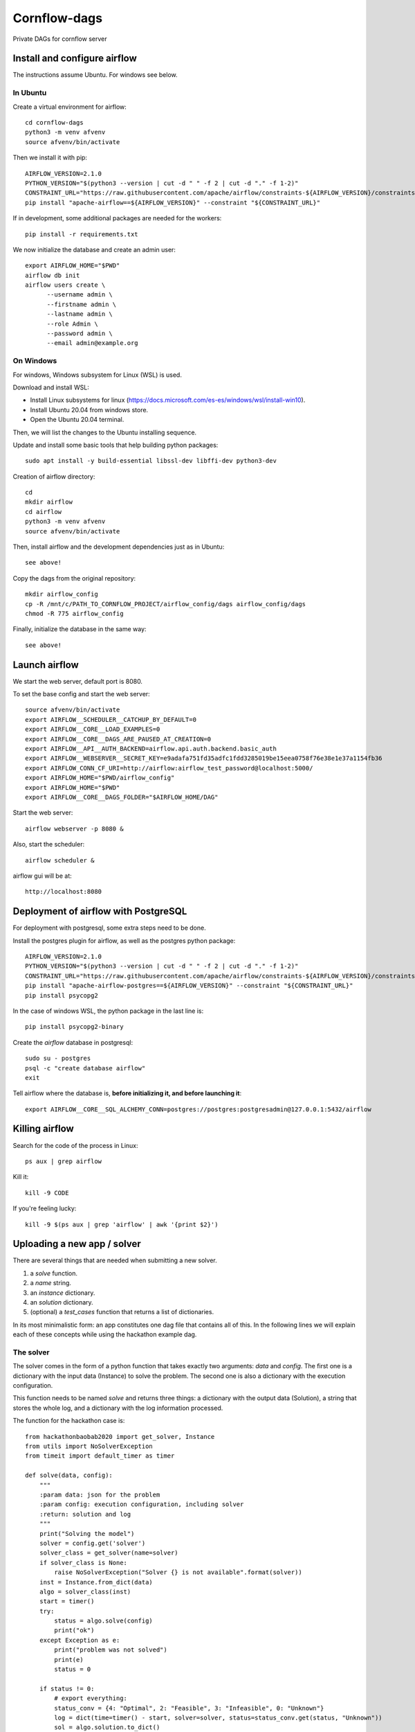 Cornflow-dags
===============

Private DAGs for cornflow server

Install and configure airflow
~~~~~~~~~~~~~~~~~~~~~~~~~~~~~~

The instructions assume Ubuntu. For windows see below.

In Ubuntu
------------

Create a virtual environment for airflow::

    cd cornflow-dags
    python3 -m venv afvenv
    source afvenv/bin/activate

Then we install it with pip::

    AIRFLOW_VERSION=2.1.0
    PYTHON_VERSION="$(python3 --version | cut -d " " -f 2 | cut -d "." -f 1-2)"
    CONSTRAINT_URL="https://raw.githubusercontent.com/apache/airflow/constraints-${AIRFLOW_VERSION}/constraints-${PYTHON_VERSION}.txt"
    pip install "apache-airflow==${AIRFLOW_VERSION}" --constraint "${CONSTRAINT_URL}"

If in development, some additional packages are needed for the workers::

    pip install -r requirements.txt

We now initialize the database and create an admin user::

    export AIRFLOW_HOME="$PWD"
    airflow db init
    airflow users create \
          --username admin \
          --firstname admin \
          --lastname admin \
          --role Admin \
          --password admin \
          --email admin@example.org

On Windows
------------

For windows, Windows subsystem for Linux (WSL) is used.

Download and install WSL:

- Install Linux subsystems for linux (https://docs.microsoft.com/es-es/windows/wsl/install-win10).
- Install Ubuntu 20.04 from windows store.
- Open the Ubuntu 20.04 terminal.

Then, we will list the changes to the Ubuntu installing sequence.

Update and install some basic tools that help building python packages::

    sudo apt install -y build-essential libssl-dev libffi-dev python3-dev

Creation of airflow directory::

    cd
    mkdir airflow
    cd airflow
    python3 -m venv afvenv
    source afvenv/bin/activate

Then, install airflow and the development dependencies just as in Ubuntu::

    see above!

Copy the dags from the original repository::

    mkdir airflow_config
    cp -R /mnt/c/PATH_TO_CORNFLOW_PROJECT/airflow_config/dags airflow_config/dags
    chmod -R 775 airflow_config

Finally, initialize the database in the same way::

    see above!

Launch airflow
~~~~~~~~~~~~~~~~~~~~~~~~~~~~~~

We start the web server, default port is 8080.

To set the base config and start the web server::

    source afvenv/bin/activate
    export AIRFLOW__SCHEDULER__CATCHUP_BY_DEFAULT=0
    export AIRFLOW__CORE__LOAD_EXAMPLES=0
    export AIRFLOW__CORE__DAGS_ARE_PAUSED_AT_CREATION=0
    export AIRFLOW__API__AUTH_BACKEND=airflow.api.auth.backend.basic_auth
    export AIRFLOW__WEBSERVER__SECRET_KEY=e9adafa751fd35adfc1fdd3285019be15eea0758f76e38e1e37a1154fb36
    export AIRFLOW_CONN_CF_URI=http://airflow:airflow_test_password@localhost:5000/
    export AIRFLOW_HOME="$PWD/airflow_config"
    export AIRFLOW_HOME="$PWD"
    export AIRFLOW__CORE__DAGS_FOLDER="$AIRFLOW_HOME/DAG"

Start the web server::

    airflow webserver -p 8080 &

Also, start the scheduler::

    airflow scheduler &

airflow gui will be at::

    http://localhost:8080

Deployment of airflow with PostgreSQL
~~~~~~~~~~~~~~~~~~~~~~~~~~~~~~~~~~~~~~

For deployment with postgresql, some extra steps need to be done.

Install the postgres plugin for airflow, as well as the postgres python package::

    AIRFLOW_VERSION=2.1.0
    PYTHON_VERSION="$(python3 --version | cut -d " " -f 2 | cut -d "." -f 1-2)"
    CONSTRAINT_URL="https://raw.githubusercontent.com/apache/airflow/constraints-${AIRFLOW_VERSION}/constraints-${PYTHON_VERSION}.txt"
    pip install "apache-airflow-postgres==${AIRFLOW_VERSION}" --constraint "${CONSTRAINT_URL}"
    pip install psycopg2

In the case of windows WSL, the python package in the last line is::

    pip install psycopg2-binary

Create the `airflow` database in postgresql::

    sudo su - postgres
    psql -c "create database airflow"
    exit

Tell airflow where the database is, **before initializing it, and before launching it**::

    export AIRFLOW__CORE__SQL_ALCHEMY_CONN=postgres://postgres:postgresadmin@127.0.0.1:5432/airflow


Killing airflow
~~~~~~~~~~~~~~~~~~~~~~~~~~~~~~

Search for the code of the process in Linux::

    ps aux | grep airflow

Kill it::

    kill -9 CODE

If you're feeling lucky::

    kill -9 $(ps aux | grep 'airflow' | awk '{print $2}')

Uploading a new app / solver
~~~~~~~~~~~~~~~~~~~~~~~~~~~~~~

There are several things that are needed when submitting a new solver.

1. a `solve` function.
2. a `name` string.
3. an `instance` dictionary.
4. an `solution` dictionary.
5. (optional) a `test_cases` function that returns a list of dictionaries.

In its most minimalistic form: an app constitutes one dag file that contains all of this.
In the following lines we will explain each of these concepts while using the hackathon example dag.

The solver
------------

The solver comes in the form of a python function that takes exactly two arguments: `data` and `config`. The first one is a dictionary with the input data (Instance) to solve the problem. The second one is also a dictionary with the execution configuration.

This function needs to be named `solve` and returns three things: a dictionary with the output data (Solution), a string that stores the whole log, and a dictionary with the log information processed.

The function for the hackathon case is::

    from hackathonbaobab2020 import get_solver, Instance
    from utils import NoSolverException
    from timeit import default_timer as timer

    def solve(data, config):
        """
        :param data: json for the problem
        :param config: execution configuration, including solver
        :return: solution and log
        """
        print("Solving the model")
        solver = config.get('solver')
        solver_class = get_solver(name=solver)
        if solver_class is None:
            raise NoSolverException("Solver {} is not available".format(solver))
        inst = Instance.from_dict(data)
        algo = solver_class(inst)
        start = timer()
        try:
            status = algo.solve(config)
            print("ok")
        except Exception as e:
            print("problem was not solved")
            print(e)
            status = 0

        if status != 0:
            # export everything:
            status_conv = {4: "Optimal", 2: "Feasible", 3: "Infeasible", 0: "Unknown"}
            log = dict(time=timer() - start, solver=solver, status=status_conv.get(status, "Unknown"))
            sol = algo.solution.to_dict()
        else:
            log = dict()
            sol = {}
        return sol, "", log

This function is then wrapped inside another function that handles getting the information from cornflow, the solution validation and the writing of the solution. And finally, this function is wrapped inside the DAG creation.

In the case of the hackathon this is done here::

    from airflow import DAG
    from airflow.operators.python import PythonOperator

    default_args = {
        'owner': 'baobab',
        'depends_on_past': False,
        'start_date': datetime(2020, 2, 1),
        'email': [''],
        'email_on_failure': False,
        'email_on_retry': False,
        'retry_delay': timedelta(minutes=1),
        'schedule_interval': None
    }

    from utils import cf_solve
    dag_name = 'hk_2020_dag'
    def solve_hk(**kwargs):
        return cf_solve(solve_from_dict, dag_name, **kwargs)

    hackathon_task = PythonOperator(
        task_id='hk_2020_task',
        python_callable=solve_hk,
        dag=dag
    )

Name
-----

Just put a name and use it inside the DAG generation. The name *needs* to be defined as a separate variable!

In the hackathon we have::

    name = 'hk_2020_dag'
    dag = DAG(name, default_args=default_args, schedule_interval=None)


The input schema and output schema
-----------------------------------------

Both schemas are built and deployed similarly so we present how the input schema is done.

The input schema is a json schema file (https://json-schema.org/) that includes all the characteristics of the input data for each dag. This file can be built with many tools (a regular text editor could be enough). We will detail how to do this later.

The input schema is stored in the Variables storage of Airflow. In order to upload it: you need to have an `instance` variable available in your dag file.

In the case of the hackathon, these variables are imported from the package::

    from hackathonbaobab2020.schemas import instance, solution

Once uploaded, these schemas will be accessible to cornflow and will be used to validate input data and solutions for this dag.

Test cases
------------

This function is used in the unittests to be sure the solver works as intended. In the hackathon example we take the examples from the package::

    def test_cases():
        options = [('j10.mm.zip', 'j102_4.mm'), ('j10.mm.zip', 'j102_5.mm'), ('j10.mm.zip', 'j102_6.mm')]
        return [get_test_instance(*op).to_dict() for op in options]

